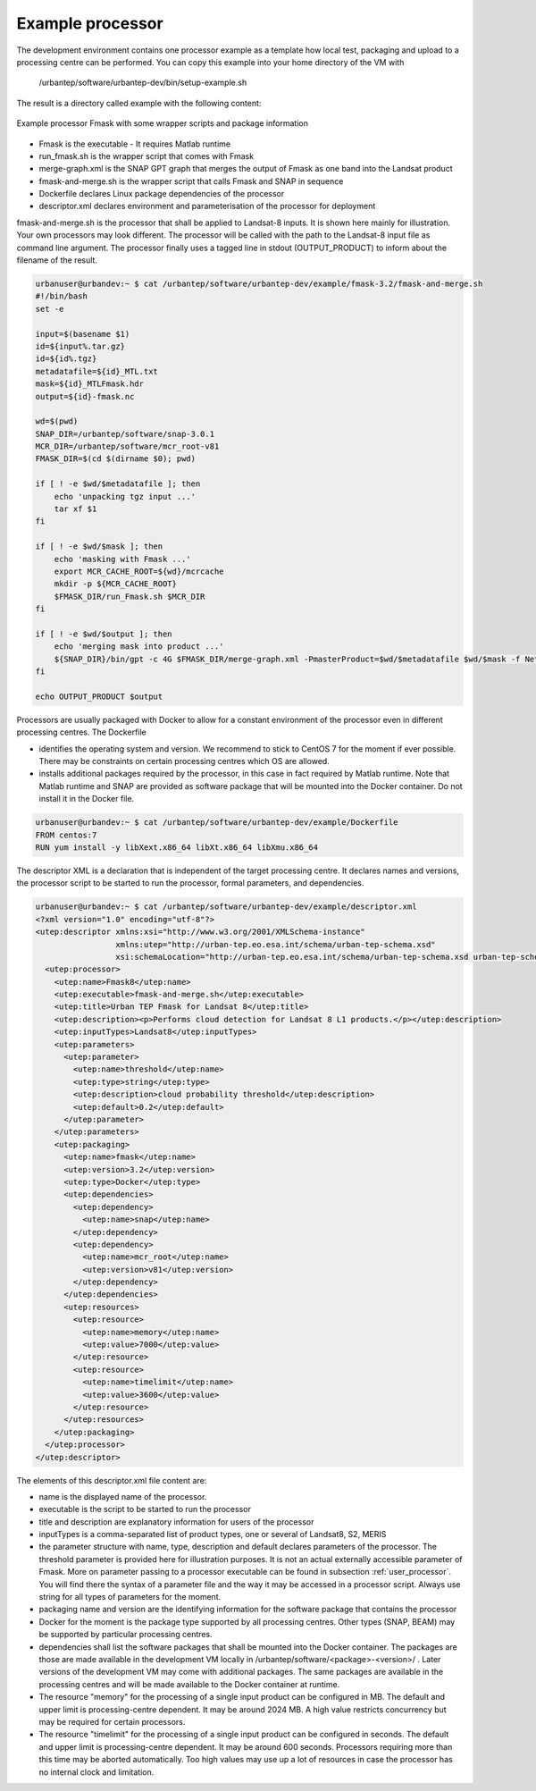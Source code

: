 Example processor
-----------------

The development environment contains one processor example as a template how local test, packaging and upload to a processing centre can be performed. You can copy this example into your home directory of the VM with

   /urbantep/software/urbantep-dev/bin/setup-example.sh

The result is a directory called example with the following content:

.. figure:: urbantep-dev-example-processor.png
   :scale: 65
   :align: center

   Example processor Fmask with some wrapper scripts and package information

- Fmask is the executable - It requires Matlab runtime
- run_fmask.sh is the wrapper script that comes with Fmask
- merge-graph.xml is the SNAP GPT graph that merges the output of Fmask as one band into the Landsat product
- fmask-and-merge.sh is the wrapper script that calls Fmask and SNAP in sequence
- Dockerfile declares Linux package dependencies of the processor
- descriptor.xml declares environment and parameterisation of the processor for deployment

fmask-and-merge.sh is the processor that shall be applied to Landsat-8 inputs. It is shown here mainly for illustration. Your own processors may look different. The processor will be called with the path to the Landsat-8 input file as command line argument. The processor finally uses a tagged line in stdout (OUTPUT_PRODUCT) to inform about the filename of the result.

.. code:: bash

   urbanuser@urbandev:~ $ cat /urbantep/software/urbantep-dev/example/fmask-3.2/fmask-and-merge.sh
   #!/bin/bash
   set -e
   
   input=$(basename $1)
   id=${input%.tar.gz}
   id=${id%.tgz}
   metadatafile=${id}_MTL.txt
   mask=${id}_MTLFmask.hdr
   output=${id}-fmask.nc
   
   wd=$(pwd)
   SNAP_DIR=/urbantep/software/snap-3.0.1
   MCR_DIR=/urbantep/software/mcr_root-v81
   FMASK_DIR=$(cd $(dirname $0); pwd)
   
   if [ ! -e $wd/$metadatafile ]; then
       echo 'unpacking tgz input ...'
       tar xf $1
   fi
   
   if [ ! -e $wd/$mask ]; then
       echo 'masking with Fmask ...'
       export MCR_CACHE_ROOT=${wd}/mcrcache
       mkdir -p ${MCR_CACHE_ROOT}
       $FMASK_DIR/run_Fmask.sh $MCR_DIR
   fi
   
   if [ ! -e $wd/$output ]; then
       echo 'merging mask into product ...'
       ${SNAP_DIR}/bin/gpt -c 4G $FMASK_DIR/merge-graph.xml -PmasterProduct=$wd/$metadatafile $wd/$mask -f NetCDF4-BEAM -t $wd/$output
   fi
   
   echo OUTPUT_PRODUCT $output

Processors are usually packaged with Docker to allow for a constant environment of the processor even in different processing centres. The Dockerfile

- identifies the operating system and version. We recommend to stick to CentOS 7 for the moment if ever possible. There may be constraints on certain processing centres which OS are allowed.
- installs additional packages required by the processor, in this case in fact required by Matlab runtime. Note that Matlab runtime and SNAP are provided as software package that will be mounted into the Docker container. Do not install it in the Docker file.

.. code::

   urbanuser@urbandev:~ $ cat /urbantep/software/urbantep-dev/example/Dockerfile 
   FROM centos:7
   RUN yum install -y libXext.x86_64 libXt.x86_64 libXmu.x86_64

The descriptor XML is a declaration that is independent of the target processing centre. It declares names and versions, the processor script to be started to run the processor, formal parameters, and dependencies.

.. code:: xml

   urbanuser@urbandev:~ $ cat /urbantep/software/urbantep-dev/example/descriptor.xml 
   <?xml version="1.0" encoding="utf-8"?>
   <utep:descriptor xmlns:xsi="http://www.w3.org/2001/XMLSchema-instance"
                    xmlns:utep="http://urban-tep.eo.esa.int/schema/urban-tep-schema.xsd"
                    xsi:schemaLocation="http://urban-tep.eo.esa.int/schema/urban-tep-schema.xsd urban-tep-schema.xsd">
     <utep:processor>
       <utep:name>Fmask8</utep:name>
       <utep:executable>fmask-and-merge.sh</utep:executable>
       <utep:title>Urban TEP Fmask for Landsat 8</utep:title>
       <utep:description><p>Performs cloud detection for Landsat 8 L1 products.</p></utep:description>
       <utep:inputTypes>Landsat8</utep:inputTypes>
       <utep:parameters>
         <utep:parameter>
           <utep:name>threshold</utep:name>
           <utep:type>string</utep:type>
           <utep:description>cloud probability threshold</utep:description>
           <utep:default>0.2</utep:default>
         </utep:parameter>
       </utep:parameters>
       <utep:packaging>
         <utep:name>fmask</utep:name>
         <utep:version>3.2</utep:version>
         <utep:type>Docker</utep:type>
         <utep:dependencies>
           <utep:dependency>
             <utep:name>snap</utep:name>
           </utep:dependency>
           <utep:dependency>
             <utep:name>mcr_root</utep:name>
             <utep:version>v81</utep:version>
           </utep:dependency>
         </utep:dependencies>
         <utep:resources>
           <utep:resource>
             <utep:name>memory</utep:name>
             <utep:value>7000</utep:value>
           </utep:resource>
           <utep:resource>
             <utep:name>timelimit</utep:name>
             <utep:value>3600</utep:value>
           </utep:resource>
         </utep:resources>
       </utep:packaging>
     </utep:processor>
   </utep:descriptor>

The elements of this descriptor.xml file content are:

- name is the displayed name of the processor.
- executable is the script to be started to run the processor
- title and description are explanatory information for users of the processor
- inputTypes is a comma-separated list of product types, one or several of Landsat8, S2, MERIS
- the parameter structure with name, type, description and default declares parameters of the processor. The threshold parameter is provided here for illustration purposes. It is not an actual externally accessible parameter of Fmask. More on parameter passing to a processor executable can be found in subsection :ref:`user_processor`. You will find there the syntax of a parameter file and the way it may be accessed in a processor script. Always use string for all types of parameters for the moment.
- packaging name and version are the identifying information for the software package that contains the processor
- Docker for the moment is the package type supported by all processing centres. Other types (SNAP, BEAM) may be supported by particular processing centres.
- dependencies shall list the software packages that shall be mounted into the Docker container. The packages are those are made available in the development VM locally in /urbantep/software/<package>-<version>/ . Later versions of the development VM may come with additional packages. The same packages are available in the processing centres and will be made available to the Docker container at runtime. 

- The resource "memory" for the processing of a single input product can be configured in MB. The default and upper limit is processing-centre dependent. It may be around 2024 MB. A high value restricts concurrency but may be required for certain processors.
- The resource "timelimit" for the processing of a single input product can be configured in seconds. The default and upper limit is processing-centre dependent. It may be around 600 seconds. Processors requiring more than this time may be aborted automatically. Too high values may use up a lot of resources in case the processor has no internal clock and limitation.

